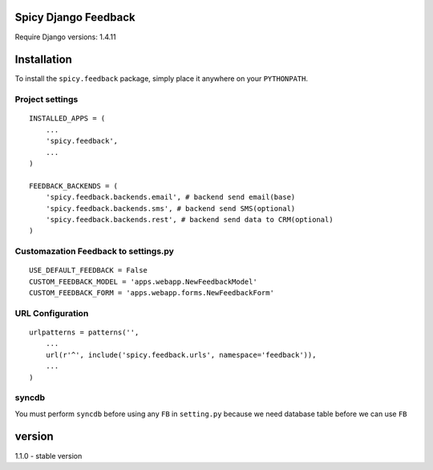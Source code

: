 Spicy Django Feedback
==============================

Require Django versions: 1.4.11

Installation
============

To install the ``spicy.feedback`` package, simply place it anywhere on your
``PYTHONPATH``.

Project settings
----------------

::

    INSTALLED_APPS = (
        ...
        'spicy.feedback',
        ...
    )

    FEEDBACK_BACKENDS = (
        'spicy.feedback.backends.email', # backend send email(base)
        'spicy.feedback.backends.sms', # backend send SMS(optional)
        'spicy.feedback.backends.rest', # backend send data to CRM(optional)
    )

Customazation Feedback to settings.py
-------------------------------------

::

    USE_DEFAULT_FEEDBACK = False
    CUSTOM_FEEDBACK_MODEL = 'apps.webapp.NewFeedbackModel'
    CUSTOM_FEEDBACK_FORM = 'apps.webapp.forms.NewFeedbackForm'

URL Configuration
-----------------

::

    urlpatterns = patterns('',
        ...
        url(r'^', include('spicy.feedback.urls', namespace='feedback')),
        ...
    )


syncdb
------

You must perform ``syncdb`` before using any ``FB`` in ``setting.py``
because we need database table before we can use ``FB``

version
===========================

1.1.0 - stable version
